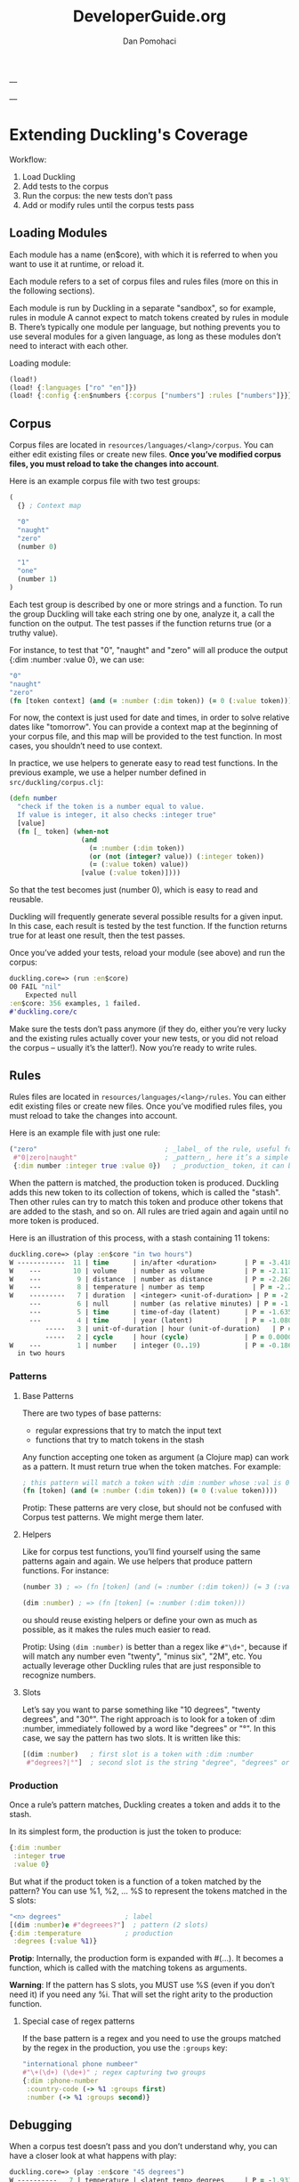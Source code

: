 #+TITLE: DeveloperGuide.org
#+DESCRIPTION: developer guide for duckling
#+AUTHOR: Dan Pomohaci
#+EMAIL: dan.pomohaci@gmail.com
#+STARTUP: overview

---

---

* Extending Duckling's Coverage

  Workflow:
  1. Load Duckling
  2. Add tests to the corpus
  3. Run the corpus: the new tests don’t pass
  4. Add or modify rules until the corpus tests pass

** Loading Modules

   Each module has a name (en$core), with which it is referred to when you want to use it at runtime, or reload it.

   Each module refers to a set of corpus files and rules files (more on this in the following sections).

   Each module is run by Duckling in a separate "sandbox", so for example, rules in module A cannot expect to match
   tokens created by rules in module B.
   There’s typically one module per language, but nothing prevents you to use several modules for a given language,
   as long as these modules don’t need to interact with each other.

   Loading module:
   #+BEGIN_SRC clojure
(load!)
(load! {:languages ["ro" "en"]})
(load! {:config {:en$numbers {:corpus ["numbers"] :rules ["numbers"]}}})
   #+END_SRC

** Corpus

   Corpus files are located in =resources/languages/<lang>/corpus=. You can either edit existing files or create new files.
   *Once you’ve modified corpus files, you must reload to take the changes into account*.

   Here is an example corpus file with two test groups:
   #+BEGIN_SRC clojure
(
  {} ; Context map

  "0"
  "naught"
  "zero"
  (number 0)

  "1"
  "one"
  (number 1)
)
   #+END_SRC

   Each test group is described by one or more strings and a function. To run the group Duckling will take each string one by one, analyze it, a call the function on the output. The test passes if the function returns true (or a truthy value).

   For instance, to test that "0", "naught" and "zero" will all produce the output {:dim :number :value 0}, we can use:
   #+BEGIN_SRC clojure
"0"
"naught"
"zero"
(fn [token context] (and (= :number (:dim token)) (= 0 (:value token))))
   #+END_SRC

   For now, the context is just used for date and times, in order to solve relative dates like "tomorrow".
   You can provide a context map at the beginning of your corpus file, and this map will be provided to the test function.
   In most cases, you shouldn’t need to use context.

   In practice, we use helpers to generate easy to read test functions.
   In the previous example, we use a helper number defined in =src/duckling/corpus.clj=:
   #+BEGIN_SRC clojure
(defn number
  "check if the token is a number equal to value.
  If value is integer, it also checks :integer true"
  [value]
  (fn [_ token] (when-not
                  (and
                    (= :number (:dim token))
                    (or (not (integer? value)) (:integer token))
                    (= (:value token) value))
                  [value (:value token)])))
   #+END_SRC

   So that the test becomes just (number 0), which is easy to read and reusable.

   Duckling will frequently generate several possible results for a given input.
   In this case, each result is tested by the test function.
   If the function returns true for at least one result, then the test passes.

   Once you’ve added your tests, reload your module (see above) and run the corpus:
   #+BEGIN_SRC clojure
duckling.core=> (run :en$core)
O0 FAIL "nil"
    Expected null
:en$core: 356 examples, 1 failed.
#'duckling.core/c
   #+END_SRC

   Make sure the tests don’t pass anymore (if they do, either you’re very lucky and the existing rules actually
   cover your new tests, or you did not reload the corpus – usually it’s the latter!). Now you’re ready to write rules.

** Rules

   Rules files are located in =resources/languages/<lang>/rules=. You can either edit existing files or create new files.
   Once you’ve modified rules files, you must reload to take the changes into account.

   Here is an example file with just one rule:
   #+BEGIN_SRC clojure
("zero"                                ; _label_ of the rule, useful for debugging
 #"0|zero|naught"                      ; _pattern_, here it’s a simple regex
 {:dim number :integer true :value 0})   ; _production_ token, it can be any map
   #+END_SRC

   When the pattern is matched, the production token is produced. Duckling adds this new token to its collection of tokens,
   which is called the "stash". Then other rules can try to match this token and produce other tokens that are added
   to the stash, and so on. All rules are tried again and again until no more token is produced.

   Here is an illustration of this process, with a stash containing 11 tokens:
   #+BEGIN_SRC clojure
duckling.core=> (play :en$core "in two hours")
W ------------  11 | time      | in/after <duration>       | P = -3.4187 |  + <integer> <unit-o
W    ---        10 | volume    | number as volume          | P = -2.1172 | integer (0..19)
W    ---         9 | distance  | number as distance        | P = -2.2680 | integer (0..19)
W    ---         8 | temperature | number as temp            | P = -2.2409 | integer (0..19)
W    ---------   7 | duration  | <integer> <unit-of-duration> | P = -2.9592 | integer (0..19) + ho
     ---         6 | null      | number (as relative minutes) | P = -1.6507 | integer (0..19)
     ---         5 | time      | time-of-day (latent)      | P = -1.6351 | integer (0..19)
     ---         4 | time      | year (latent)             | P = -1.0804 | integer (0..19)
         -----   3 | unit-of-duration | hour (unit-of-duration)   | P = 0.0000 |
         -----   2 | cycle     | hour (cycle)              | P = 0.0000 |
W    ---         1 | number    | integer (0..19)           | P = -0.1866 |
  in two hours

   #+END_SRC

*** Patterns

**** Base Patterns

     There are two types of base patterns:
     - regular expressions that try to match the input text
     - functions that try to match tokens in the stash

     Any function accepting one token as argument (a Clojure map) can work as a pattern.
     It must return true when the token matches. For example:
     #+BEGIN_SRC clojure
; this pattern will match a token with :dim :number whose :val is 0
(fn [token] (and (= :number (:dim token)) (= 0 (:value token))))
     #+END_SRC

     Protip: These patterns are very close, but should not be confused with Corpus test patterns.
     We might merge them later.
**** Helpers

     Like for corpus test functions, you’ll find yourself using the same patterns again and again.
     We use helpers that produce pattern functions. For instance:
     #+BEGIN_SRC clojure
(number 3) ; => (fn [token] (and (= :number (:dim token)) (= 3 (:value token))))

(dim :number) ; => (fn [token] (= :number (:dim token)))
     #+END_SRC

     ou should reuse existing helpers or define your own as much as possible, as it makes the rules much easier to read.

     Protip: Using =(dim :number)= is better than a regex like =#"\d+"=,
     because if will match any number even "twenty", "minus six", "2M", etc.
     You actually leverage other Duckling rules that are just responsible to recognize numbers.
**** Slots

     Let’s say you want to parse something like "10 degrees", "twenty degrees", and "30°".
     The right approach is to look for a token of :dim :number, immediately followed by a word like "degrees" or "°".
     In this case, we say the pattern has two slots. It is written like this:
     #+BEGIN_SRC clojure
[(dim :number)   ; first slot is a token with :dim :number
 #"degrees?|°"]  ; second slot is the string "degree", "degrees" or "°" in the input string
     #+END_SRC


*** Production

    Once a rule’s pattern matches, Duckling creates a token and adds it to the stash.

    In its simplest form, the production is just the token to produce:
    #+BEGIN_SRC clojure
{:dim :number
 :integer true
 :value 0}
    #+END_SRC

    But what if the product token is a function of a token matched by the pattern?
    You can use %1, %2, … %S to represent the tokens matched in the S slots:
    #+BEGIN_SRC clojure
"<n> degrees"                ; label
[(dim :number)e #"degreees?"]  ; pattern (2 slots)
{:dim :temperature           ; production
 :degrees (:value %1)}
    #+END_SRC

    *Protip*: Internally, the production form is expanded with #(...).
    It becomes a function, which is called with the matching tokens as arguments.

    *Warning*: If the pattern has S slots, you MUST use %S (even if you don’t need it) if you need any %i.
    That will set the right arity to the production function.

**** Special case of regex patterns

     If the base pattern is a regex and you need to use the groups matched by the regex in the production, you use the =:groups= key:
     #+BEGIN_SRC clojure
 "international phone numbeer"
 #"\+(\d+) (\de+)" ; regex capturing two groups
 {:dim :phone-number
  :country-code (-> %1 :groups first)
  :number (-> %1 :groups second)}
     #+END_SRC

** Debugging

   When a corpus test doesn’t pass and you don’t understand why, you can have a closer look at what happens with play:
   #+BEGIN_SRC clojure
duckling.core=> (play :en$core "45 degrees")
W ----------   7 | temperature | <latent temp> degrees     | P = -1.9331 | number as temp +
W --           6 | volume    | number as volume          | P = -1.8094 | integer (numeric)
W --           5 | distance  | number as distance        | P = -1.6120 | integer (numeric)
  --           4 | temperature | number as temp            | P = -1.9331 | integer (numeric)
  --           3 | null      | number (as relative minutes) | P = -0.9374 | integer (numeric)
W --           2 | time      | year (latent)             | P = -1.0603 | integer (numeric)
W --           1 | number    | integer (numeric)         | P = -0.1665 |
  45 degrees

5 winners:
   #+END_SRC
   Each line represents a token in the stash. The input string is at the bottom.

   Columns:
   1. W indicates a winner token
   2. The -- represent the span in the text input
   3. Token index (starting at 1, since the input string itself is token 0)
   4. :dim
   5. Label of the rule that produced the token (that’s why labeling your rules clearly is important)
   6. Probability (the higher the most probable – and it’s actually the log of the probabily, hence the negative value)
   7. Labels of the rules that produced the tokens in the slots below

   If you need more information about a specific token, call the details function with the token index:
   #+BEGIN_SRC clojure
duckling.core=> (details 7)
<latent temp> degrees (-1.9331200116060705)
|-- number as temp (-1.9331200116060705)
|   `-- integer (numeric) (-0.16649651564955764)
|       `-- text: 45 (0)
`-- text: degrees (0)
nil
   #+END_SRC

   If you really need to examine token 7 in depth, you can get the full map with =(token 7)=.


* Architecture

** core

   The main module with public API. The entry points are:
   - load! :: (Re)loads rules and classifiers for languages or/and config.
   - parse :: Parses text using given module.

   bookmark: [[file:~/Dropbox/emag/clj-duckling/src/duckling/core.clj::(cond->%20(set%20(res/get-subdirs%20"languages"))][Last studied line]] 

   Global status variables:
   - corpus-map :: store the corpus map
   #+BEGIN_SRC clojure
{:ro$core {:context {:reference-time {:start #object[org.joda.time.DateTime 0x398ced02 "2013-02-12T04:30:00.000-02:00"], :grain :second},
                     :min {:start #object[org.joda.time.DateTime 0x1cb29052 "1900-01-01T00:00:00.000-02:00"], :grain :year},
                     :max {:start #object[org.joda.time.DateTime 0x2bce42dd "2100-01-01T00:00:00.000-02:00"], :grain :year}},
           :tests ({:text ["10 lei" "10 ron" "10 RON"],
                    :checks [#object[duckling.corpus$money$fn__3878 0x11fa9e27 "duckling.corpus$money$fn__3878@11fa9e27"]]}
                   {:text ["50 bani" "50 BANI"],
                    :checks [#object[duckling.corpus$money$fn__3878 0x19c2bc4a "duckling.corpus$money$fn__3878@19c2bc4a"]]}
                   )}}
   #+END_SRC
   - rules-map :: store the rules map
   #+BEGIN_SRC clojure
{:ro$core ({:name "intersect (X cents)",
            :pattern (#object[duckling.engine$pattern_fn$fn__4364 0x802558f "duckling.engine$pattern_fn$fn__4364@802558f"]
                      #object[duckling.engine$pattern_fn$fn__4364 0x6c6d587e "duckling.engine$pattern_fn$fn__4364@6c6d587e"]),
            :production #object[duckling.time.prod$eval6563$fn__6564 0x5fb4773e "duckling.time.prod$eval6563$fn__6564@5fb4773e"]}
           {:name "intersect (and X cents)",
            :pattern (#object[duckling.engine$pattern_fn$fn__4364 0x7e7e5309 "duckling.engine$pattern_fn$fn__4364@7e7e5309"]
                      #object[duckling.engine$pattern_fn$fn__4358 0x79e77776 "duckling.engine$pattern_fn$fn__4358@79e77776"]
                      #object[duckling.engine$pattern_fn$fn__4364 0x52388605 "duckling.engine$pattern_fn$fn__4364@52388605"]),
            :production #object[duckling.time.prod$eval6578$fn__6579 0x476824ec "duckling.time.prod$eval6578$fn__6579@476824ec"]})}
   #+END_SRC


** resource

   Utility functions for resource folder management.

** corpus
